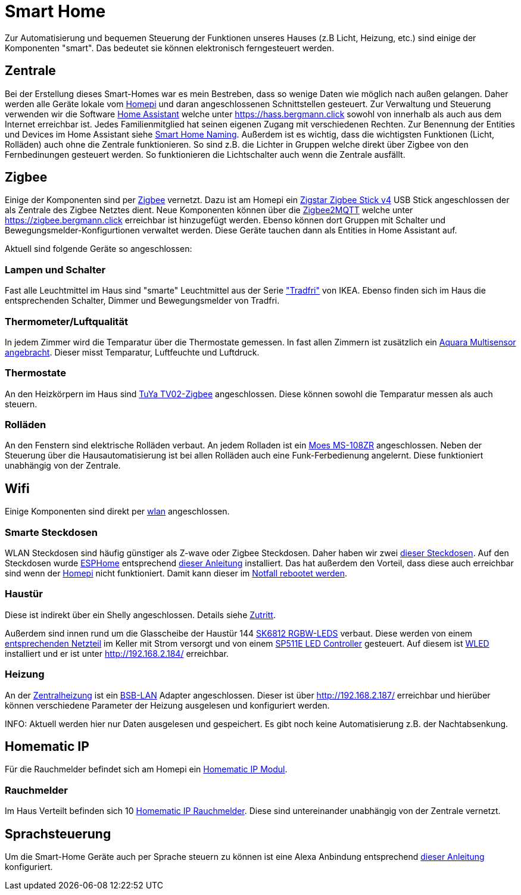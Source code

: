 = Smart Home
:page-aliases: it::services/smart_home/index.adoc

Zur Automatisierung und bequemen Steuerung der Funktionen unseres Hauses (z.B Licht, Heizung, etc.) sind einige der Komponenten "smart".
Das bedeutet sie können elektronisch ferngesteuert werden.

== Zentrale

Bei der Erstellung dieses Smart-Homes war es mein Bestreben, dass so wenige Daten wie möglich nach außen gelangen.
Daher werden alle Geräte lokale vom xref:it/homepi.adoc[Homepi] und daran angeschlossenen Schnittstellen gesteuert.
Zur Verwaltung und Steuerung verwenden wir die Software link:https://home-assistant.io[Home Assistant] welche unter https://hass.bergmann.click sowohl von innerhalb als auch aus dem Internet erreichbar ist. Jedes Familienmitglied hat seinen eigenen Zugang mit verschiedenen Rechten.
Zur Benennung der Entities und Devices im Home Assistant siehe xref:it/services/smart_home/naming.adoc[Smart Home Naming].
Außerdem ist es wichtig, dass die wichtigsten Funktionen (Licht, Rolläden) auch ohne die Zentrale funktionieren. So sind z.B. die Lichter in Gruppen welche direkt über Zigbee von den Fernbedinungen gesteuert werden. So funktionieren die Lichtschalter auch wenn die Zentrale ausfällt.


== Zigbee

Einige der Komponenten sind per link:https://de.wikipedia.org/wiki/ZigBee[Zigbee] vernetzt.
Dazu ist am Homepi ein link:https://zig-star.com/projects/zigbee-stick-v4/[Zigstar Zigbee Stick v4] USB Stick angeschlossen der als Zentrale des Zigbee Netztes dient.
Neue Komponenten können über die link:https://www.zigbee2mqtt.io/[Zigbee2MQTT] welche unter https://zigbee.bergmann.click erreichbar ist hinzugefügt werden.
Ebenso können dort Gruppen mit Schalter und Bewegungsmelder-Konfigurtionen verwaltet werden. Diese Geräte tauchen dann als Entities in Home Assistant auf.

Aktuell sind folgende Geräte so angeschlossen:

=== Lampen und Schalter

Fast alle Leuchtmittel im Haus sind "smarte" Leuchtmittel aus der Serie link:https://www.ikea.com/de/de/cat/ikea-home-smart-beleuchtung-36812/["Tradfri"] von IKEA.
Ebenso finden sich im Haus die entsprechenden Schalter, Dimmer und Bewegungsmelder von Tradfri.

=== Thermometer/Luftqualität

In jedem Zimmer wird die Temparatur über die Thermostate gemessen.
In fast allen Zimmern ist zusätzlich ein link:https://www.amazon.de/dp/B07SB2C327[Aquara Multisensor angebracht]. Dieser misst Temparatur, Luftfeuchte und Luftdruck.

=== Thermostate

An den Heizkörpern im Haus sind link:https://www.zigbee2mqtt.io/devices/TV02-Zigbee.html[TuYa TV02-Zigbee] angeschlossen. Diese können sowohl die Temparatur messen als auch steuern.

=== Rolläden

An den Fenstern sind elektrische Rolläden verbaut. An jedem Rolladen ist ein link:https://www.zigbee2mqtt.io/devices/MS-108ZR.html[Moes MS-108ZR] angeschlossen. Neben der Steuerung über die Hausautomatisierung ist bei allen Rolläden auch eine Funk-Ferbedienung angelernt. Diese funktioniert unabhängig von der Zentrale.

== Wifi

Einige Komponenten sind direkt per xref:it/services/wifi.adoc[wlan] angeschlossen. 

=== Smarte Steckdosen

WLAN Steckdosen sind häufig günstiger als Z-wave oder Zigbee Steckdosen.
Daher haben wir zwei link:https://www.amazon.de/dp/B089LRRZNN[dieser Steckdosen].
Auf den Steckdosen wurde link:https://esphome.io[ESPHome] entsprechend link:https://frenck.dev/calibrating-an-esphome-flashed-power-plug/[dieser Anleitung] installiert.
Das hat außerdem den Vorteil, dass diese auch erreichbar sind wenn der xref:it/homepi.adoc[Homepi] nicht funktioniert. Damit kann dieser im xref:it/homepi.adoc#_notfall_reboot[Notfall rebootet werden].

=== Haustür

Diese ist indirekt über ein Shelly angeschlossen. Details siehe xref:it/services/zutritt.adoc[Zutritt].

Außerdem sind innen rund um die Glasscheibe der Haustür 144 link:https://www.amazon.de/gp/product/B01MYV70NJ[SK6812 RGBW-LEDS] verbaut. Diese werden von einem link:https://www.amazon.de/gp/product/B071ZCZJYK/[entsprechenden Netzteil] im Keller mit Strom versorgt und von einem link:https://www.amazon.de/gp/product/B0C4STTYRM[SP511E LED Controller] gesteuert. Auf diesem ist link:https://kno.wled.ge/[WLED] installiert und er ist unter http://192.168.2.184/ erreichbar.

=== Heizung

An der xref:technik/heizung.adoc[Zentralheizung] ist ein link:https://1coderookie.github.io/BSB-LPB-LAN/[BSB-LAN] Adapter angeschlossen. Dieser ist über http://192.168.2.187/ erreichbar und hierüber können verschiedene Parameter der Heizung ausgelesen und konfiguriert werden.

INFO: Aktuell werden hier nur Daten ausgelesen und gespeichert. Es gibt noch keine Automatisierung z.B. der Nachtabsenkung.

== Homematic IP

Für die Rauchmelder befindet sich am Homepi ein link:https://de.elv.com/elv-homematic-komplettbausatz-funkmodul-fuer-raspberry-pi-hm-mod-rpi-pcb-fuer-smart-home-hausautomation-142141[Homematic IP Modul].

=== Rauchmelder

Im Haus Verteilt befinden sich 10 link:https://www.amazon.de/dp/B01KPM3P68[Homematic IP Rauchmelder]. Diese sind untereinander unabhängig von der Zentrale vernetzt.

== Sprachsteuerung

Um die Smart-Home Geräte auch per Sprache steuern zu können ist eine Alexa Anbindung entsprechend link:https://www.home-assistant.io/integrations/alexa.smart_home/[dieser Anleitung] konfiguriert. 

